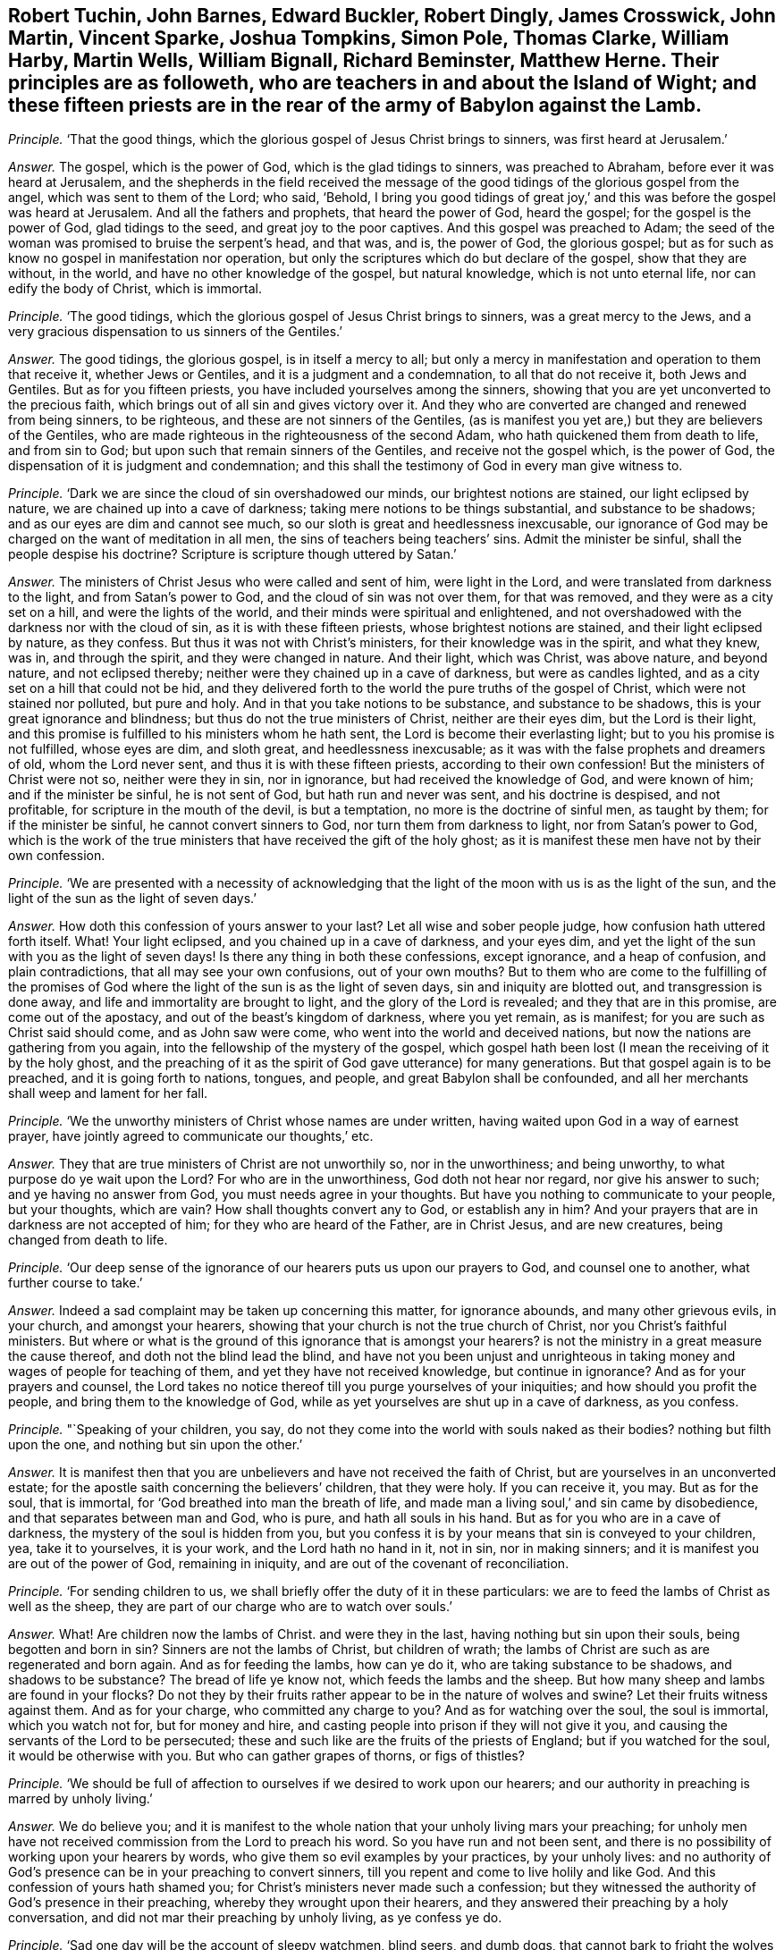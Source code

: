 [.style-blurb, short="Fifteen Priests in and about the Island of Wight"]
== Robert Tuchin, John Barnes, Edward Buckler, Robert Dingly, James Crosswick, John Martin, Vincent Sparke, Joshua Tompkins, Simon Pole, Thomas Clarke, William Harby, Martin Wells, William Bignall, Richard Beminster, Matthew Herne. Their principles are as followeth, who are teachers in and about the Island of Wight; and these fifteen priests are in the rear of the army of Babylon against the Lamb.

[.discourse-part]
_Principle._ '`That the good things, which the glorious gospel of Jesus Christ brings to sinners,
was first heard at Jerusalem.`'

[.discourse-part]
_Answer._ The gospel, which is the power of God, which is the glad tidings to sinners,
was preached to Abraham, before ever it was heard at Jerusalem,
and the shepherds in the field received the message of the
good tidings of the glorious gospel from the angel,
which was sent to them of the Lord; who said, '`Behold,
I bring you good tidings of great joy,`' and this
was before the gospel was heard at Jerusalem.
And all the fathers and prophets, that heard the power of God, heard the gospel;
for the gospel is the power of God, glad tidings to the seed,
and great joy to the poor captives.
And this gospel was preached to Adam;
the seed of the woman was promised to bruise the serpent`'s head, and that was, and is,
the power of God, the glorious gospel;
but as for such as know no gospel in manifestation nor operation,
but only the scriptures which do but declare of the gospel, show that they are without,
in the world, and have no other knowledge of the gospel, but natural knowledge,
which is not unto eternal life, nor can edify the body of Christ, which is immortal.

[.discourse-part]
_Principle._ '`The good tidings, which the glorious gospel of Jesus Christ brings to sinners,
was a great mercy to the Jews,
and a very gracious dispensation to us sinners of the Gentiles.`'

[.discourse-part]
_Answer._ The good tidings, the glorious gospel, is in itself a mercy to all;
but only a mercy in manifestation and operation to them that receive it,
whether Jews or Gentiles, and it is a judgment and a condemnation,
to all that do not receive it, both Jews and Gentiles.
But as for you fifteen priests, you have included yourselves among the sinners,
showing that you are yet unconverted to the precious faith,
which brings out of all sin and gives victory over it.
And they who are converted are changed and renewed from being sinners, to be righteous,
and these are not sinners of the Gentiles,
(as is manifest you yet are,) but they are believers of the Gentiles,
who are made righteous in the righteousness of the second Adam,
who hath quickened them from death to life, and from sin to God;
but upon such that remain sinners of the Gentiles, and receive not the gospel which,
is the power of God, the dispensation of it is judgment and condemnation;
and this shall the testimony of God in every man give witness to.

[.discourse-part]
_Principle._ '`Dark we are since the cloud of sin overshadowed our minds,
our brightest notions are stained, our light eclipsed by nature,
we are chained up into a cave of darkness; taking mere notions to be things substantial,
and substance to be shadows; and as our eyes are dim and cannot see much,
so our sloth is great and heedlessness inexcusable,
our ignorance of God may be charged on the want of meditation in all men,
the sins of teachers being teachers`' sins.
Admit the minister be sinful, shall the people despise his doctrine?
Scripture is scripture though uttered by Satan.`'

[.discourse-part]
_Answer._ The ministers of Christ Jesus who were called and sent of him, were light in the Lord,
and were translated from darkness to the light, and from Satan`'s power to God,
and the cloud of sin was not over them, for that was removed,
and they were as a city set on a hill, and were the lights of the world,
and their minds were spiritual and enlightened,
and not overshadowed with the darkness nor with the cloud of sin,
as it is with these fifteen priests, whose brightest notions are stained,
and their light eclipsed by nature, as they confess.
But thus it was not with Christ`'s ministers, for their knowledge was in the spirit,
and what they knew, was in, and through the spirit, and they were changed in nature.
And their light, which was Christ, was above nature, and beyond nature,
and not eclipsed thereby; neither were they chained up in a cave of darkness,
but were as candles lighted, and as a city set on a hill that could not be hid,
and they delivered forth to the world the pure truths of the gospel of Christ,
which were not stained nor polluted, but pure and holy.
And in that you take notions to be substance, and substance to be shadows,
this is your great ignorance and blindness; but thus do not the true ministers of Christ,
neither are their eyes dim, but the Lord is their light,
and this promise is fulfilled to his ministers whom he hath sent,
the Lord is become their everlasting light; but to you his promise is not fulfilled,
whose eyes are dim, and sloth great, and heedlessness inexcusable;
as it was with the false prophets and dreamers of old, whom the Lord never sent,
and thus it is with these fifteen priests, according to their own confession!
But the ministers of Christ were not so, neither were they in sin, nor in ignorance,
but had received the knowledge of God, and were known of him;
and if the minister be sinful, he is not sent of God, but hath run and never was sent,
and his doctrine is despised, and not profitable,
for scripture in the mouth of the devil, is but a temptation,
no more is the doctrine of sinful men, as taught by them; for if the minister be sinful,
he cannot convert sinners to God, nor turn them from darkness to light,
nor from Satan`'s power to God,
which is the work of the true ministers that have received the gift of the holy ghost;
as it is manifest these men have not by their own confession.

[.discourse-part]
_Principle._ '`We are presented with a necessity of acknowledging that the
light of the moon with us is as the light of the sun,
and the light of the sun as the light of seven days.`'

[.discourse-part]
_Answer._ How doth this confession of yours answer to your last?
Let all wise and sober people judge, how confusion hath uttered forth itself.
What!
Your light eclipsed, and you chained up in a cave of darkness, and your eyes dim,
and yet the light of the sun with you as the light of seven days!
Is there any thing in both these confessions, except ignorance, and a heap of confusion,
and plain contradictions, that all may see your own confusions, out of your own mouths?
But to them who are come to the fulfilling of the promises of God
where the light of the sun is as the light of seven days,
sin and iniquity are blotted out, and transgression is done away,
and life and immortality are brought to light, and the glory of the Lord is revealed;
and they that are in this promise, are come out of the apostacy,
and out of the beast`'s kingdom of darkness, where you yet remain, as is manifest;
for you are such as Christ said should come, and as John saw were come,
who went into the world and deceived nations,
but now the nations are gathering from you again,
into the fellowship of the mystery of the gospel,
which gospel hath been lost (I mean the receiving of it by the holy ghost,
and the preaching of it as the spirit of God gave utterance) for many generations.
But that gospel again is to be preached, and it is going forth to nations, tongues,
and people, and great Babylon shall be confounded,
and all her merchants shall weep and lament for her fall.

[.discourse-part]
_Principle._ '`We the unworthy ministers of Christ whose names are under written,
having waited upon God in a way of earnest prayer,
have jointly agreed to communicate our thoughts,`' etc.

[.discourse-part]
_Answer._ They that are true ministers of Christ are not unworthily so, nor in the unworthiness;
and being unworthy, to what purpose do ye wait upon the Lord?
For who are in the unworthiness, God doth not hear nor regard,
nor give his answer to such; and ye having no answer from God,
you must needs agree in your thoughts.
But have you nothing to communicate to your people, but your thoughts, which are vain?
How shall thoughts convert any to God, or establish any in him?
And your prayers that are in darkness are not accepted of him;
for they who are heard of the Father, are in Christ Jesus, and are new creatures,
being changed from death to life.

[.discourse-part]
_Principle._ '`Our deep sense of the ignorance of our hearers puts us upon our prayers to God,
and counsel one to another, what further course to take.`'

[.discourse-part]
_Answer._ Indeed a sad complaint may be taken up concerning this matter, for ignorance abounds,
and many other grievous evils, in your church, and amongst your hearers,
showing that your church is not the true church of Christ,
nor you Christ`'s faithful ministers.
But where or what is the ground of this ignorance that is amongst your hearers?
is not the ministry in a great measure the cause thereof,
and doth not the blind lead the blind,
and have not you been unjust and unrighteous in taking
money and wages of people for teaching of them,
and yet they have not received knowledge, but continue in ignorance?
And as for your prayers and counsel,
the Lord takes no notice thereof till you purge yourselves of your iniquities;
and how should you profit the people, and bring them to the knowledge of God,
while as yet yourselves are shut up in a cave of darkness, as you confess.

[.discourse-part]
_Principle._ "`Speaking of your children, you say,
do not they come into the world with souls naked as their bodies?
nothing but filth upon the one, and nothing but sin upon the other.`'

[.discourse-part]
_Answer._ It is manifest then that you are unbelievers and have not received the faith of Christ,
but are yourselves in an unconverted estate;
for the apostle saith concerning the believers`' children, that they were holy.
If you can receive it, you may.
But as for the soul, that is immortal, for '`God breathed into man the breath of life,
and made man a living soul,`' and sin came by disobedience,
and that separates between man and God, who is pure, and hath all souls in his hand.
But as for you who are in a cave of darkness, the mystery of the soul is hidden from you,
but you confess it is by your means that sin is conveyed to your children, yea,
take it to yourselves, it is your work, and the Lord hath no hand in it, not in sin,
nor in making sinners; and it is manifest you are out of the power of God,
remaining in iniquity, and are out of the covenant of reconciliation.

[.discourse-part]
_Principle._ '`For sending children to us,
we shall briefly offer the duty of it in these particulars:
we are to feed the lambs of Christ as well as the sheep,
they are part of our charge who are to watch over souls.`'

[.discourse-part]
_Answer._ What!
Are children now the lambs of Christ.
and were they in the last, having nothing but sin upon their souls,
being begotten and born in sin?
Sinners are not the lambs of Christ, but children of wrath;
the lambs of Christ are such as are regenerated and born again.
And as for feeding the lambs, how can ye do it, who are taking substance to be shadows,
and shadows to be substance?
The bread of life ye know not, which feeds the lambs and the sheep.
But how many sheep and lambs are found in your flocks?
Do not they by their fruits rather appear to be in the nature of wolves and swine?
Let their fruits witness against them.
And as for your charge, who committed any charge to you?
And as for watching over the soul, the soul is immortal, which you watch not for,
but for money and hire, and casting people into prison if they will not give it you,
and causing the servants of the Lord to be persecuted;
these and such like are the fruits of the priests of England;
but if you watched for the soul, it would be otherwise with you.
But who can gather grapes of thorns, or figs of thistles?

[.discourse-part]
_Principle._ '`We should be full of affection to ourselves if we desired to work upon our hearers;
and our authority in preaching is marred by unholy living.`'

[.discourse-part]
_Answer._ We do believe you;
and it is manifest to the whole nation that your unholy living mars your preaching;
for unholy men have not received commission from the Lord to preach his word.
So you have run and not been sent,
and there is no possibility of working upon your hearers by words,
who give them so evil examples by your practices, by your unholy lives:
and no authority of God`'s presence can be in your preaching to convert sinners,
till you repent and come to live holily and like God.
And this confession of yours hath shamed you;
for Christ`'s ministers never made such a confession;
but they witnessed the authority of God`'s presence in their preaching,
whereby they wrought upon their hearers,
and they answered their preaching by a holy conversation,
and did not mar their preaching by unholy living, as ye confess ye do.

[.discourse-part]
_Principle._ '`Sad one day will be the account of sleepy watchmen, blind seers, and dumb dogs,
that cannot bark to fright the wolves or warn the sheep.`'

[.discourse-part]
_Answer._ Then look to yourselves;
for blind seers are such as do not convert the people
who speak imaginations of their own hearts,
and not from the mouth of the Lord, and use their tongues,
when the Lord hath not spoken unto them, and preach for hire and divine for money,
and seek for gain from their quarter;
and that cry peace to them that put into their mouths,
and prepare war against them who do not: such are blind seers, sleepy watchmen,
and dumb dogs, of whom you speak; whose account indeed will be sad one day.
And these are the wolves that must be frighted, that do put on the sheep`'s clothing,
but inwardly are raveners and devourers,
which went out from the apostles in the days of John,
and which Christ prophesied should come; of whose generation you are,
and not of the generation of the sheep, who ever were persecuted;
and the Lord is beginning to affright you and to gather his sheep,
and this is the Lord fulfilling in this day.

[.discourse-part]
_Principle._ '`Many congregations still continue waste;
none compassionate to tell them of the fire and brimstone from heaven for their sins;
how many shoot off a few pop-guns against their gross sins,
and then lick them whole with ill applied promises,
but the blood of the people shall be required at their hands.`'

[.discourse-part]
_Answer._ Many congregations are waste, and ten thousands of people are as a wilderness,
untilled or unploughed, or unplanted, in the way of righteousness,
and the guilt of this will be laid upon the teachers,
who have long been teaching and have been well paid for the work,
and yet left whole congregations waste.
But it was not so in the apostles`' days,
nor among their churches who were in the faith of Christ Jesus;
but when the wolves in sheep`'s clothing entered, then began congregations to lie waste,
which has continued for many generations,
even while the beast and the whore have ruled over the nations;
all nations have laid waste and been void of truth to the Lord.
And who is it except yourselves that shoot pop-guns against their gross sins,
and then lick them whole?
is it not common to cry peace to them that put into your mouths,
and to prepare war against them that do not?
And is it not common amongst you to apply justification
by Christ to people that are uncovered and unrenewed,
and to apply the promises to that birth that is not heir of the kingdom?
And this is ill applied.
And though you may cry against their unholy lives, yet yourselves being unholy,
this is but hypocrisy, and sewing pillows under arm holes;
and the blood of the people will God require at the hand of such teachers and such shepherds.

[.discourse-part]
_Principle._ '`The most faithful messengers of Christ will
acknowledge they came short of their duty.`'

[.discourse-part]
_Answer._ They that are faithful messengers of Christ, have the answer, '`well done,
thou good and faithful servant.`' Where did Paul, or John,
or Peter acknowledge they came short of their duty?
Have not you slandered the servants of the Lord, thinking them to be like yourselves,
and falsely accusing them that you may seem justified, who are false messengers,
and come in his name when you have no commission from him?
And you come short of every good work, but thus it is not with Christ`'s true messengers,
for they fulfill his will that sent them:
and it is the Lord that worketh in them whose they are,
and whose duty they perform by his spirit.

[.discourse-part]
_Principle._ '`The best of us have stammering tongues in this great work,
and oftentimes we do it coldly and by halves, like Pellifer we see but with one eye;
like Milkes, hear but with one ear; like unicorn, push against sin but with one horn.
Place not good preaching in large speaking, judge of a minister by his brains, not lungs,
by his heart, not throat.`'

[.discourse-part]
_Answer._ This is confessed to your own shame, who do your work coldly and by halves:
it shows you have not the same spirit that was amongst the apostles, who were zealous,
and faithful in the work of the Lord, and did it not coldly nor by halves as you do.
And they saw with their eyes and heard with their ears, and their hearts God had opened,
and they were a terror to all unrighteousness wherever it appeared.
And the way to judge of a true minister is not by his brains, nor lungs, nor throat,
but whether he hath received the holy ghost,
and whether they have the same spirit that was amongst the apostles,
and whether the presence of the Lord be with them, and effect his own work through them?
These are the signs of Christ`'s ministers to judge them by:
so you have missed the true character to judge justly,
and your judgment is false, and it shows you are not guided by the infallible spirit of God.

[.discourse-part]
_Principle._ '`We must attend to the words of the minister, though he himself be fruitless;
in which sense we may be said to gather grapes of thorns, and figs of thistles:
unsanctified ministers may possibly convert and comfort sinners,
though our candle be in a dark lantern, and the saints know not what God is a doing.`'

[.discourse-part]
_Answer._ Christ said, '`Either make the tree good, and his fruit good,
or the tree nought and his fruit nought,`' and '`none can gather
grapes of thorns or figs of thistles;`' but you say the contrary:
and are pleading for fruitless ministers that they should be attended to,
but the apostle exhorted to turn from them that had the form of godliness,
but not the power.
And judge in your own selves how your words agree with Christ`'s and the apostles,
they appear to be quite contrary.
And unsanctified men are not Christ`'s ministers,
nor did Christ ever send unsanctified persons, and they that run and were not sent,
should not profit, nor did profit the people at all,
could neither comfort saints nor convert sinners.
But you are pleading for unsanctified ministers and for sinful ministers,
and say that people should not despise their doctrine; yea,
the doctrine and words of unbelievers are despised and rejected by the saints,
and though you say, '`scripture is scripture though uttered by Satan,`' yet I say,
scripture in the mouth of Satan is temptation and not edification;
and it is true your hearts are dark, and minds are dark, even as a dark lantern,
we do believe it; and the light in you shines in darkness,
and is held in the dark lantern, and no light in you appears unto the dark world,
but your unholy lives and unsanctified spirits, and you know not what God is a doing,
who are unbelievers.
But the saints have the mind of Christ, and know what God is doing;
for his spirit dwells in them,
but you have shut out yourselves that you are ignorant of God and what he is doing;
but Christ`'s ministers, their light shines among men, and their good works are seen,
but you have showed your folly and ignorance to all the world.

[.discourse-part]
_Principle._ '`But what if somewhat in the lives of ministers, contradict the word they preach;
disorderly teachers are pretty well purged out; if any continue,
it is the fault of them that do not bring their wickedness to light,
that such may be rooted out, who make the offering to be abhorred,
the sins of the teachers being teachers`' sins.`'

[.discourse-part]
_Answer._ The true ministers of Christ, their conversations were in heaven,
and their good works and holy lives were agreeable to the word they preached;
but disorderly teachers are not purged out.
To preach for hire, is a disorder, and to cause people to be put into prison,
and to be persecuted, and to be whipped, and to have their goods spoiled,
these are disorderly practices, and such are disorderly teachers,
many of whom there are yet unpurged out.
But now the Lord God is arisen to try and to purge, and to bring wickedness to light,
and to condemn the sins of teachers, and teachers for their sins,
and such shall be rooted out, whose offering is abhorred of the Lord,
because iniquity lodges in their hearts, and their lives are unsanctified,
contradicting in their practices what they preach in words;
such are hypocrites whom God will judge,
and the law will utterly root you out in his season; you that are disorderly,
and out of the order of the true church of Christ.

[.discourse-part]
_Principle._ '`We do not thunder in our pulpits, nor lighten in our conversations as we might;
our thunderings are no more heard by glorifying Christ
than their hallelujahs are by us.`'

[.discourse-part]
_Answer._ You want the word of the Lord, which is terrible, it is not in your mouths,
but the words of your own imaginations;
and your words answer not to the witness of God in the people`'s consciences,
but you are like the dreamers the apostle speaks of;
whose conversations are bad examples to all that look upon you;
your unholy lives give an ill savour, and do not enlighten any man in the way of truth;
and saints, that are glorified, do deny you, and hear you not,
excepting to give their witness against you:
neither do you know what the saints`' hallelujahs are,
who rejoice over the whore that hath made all nations drunk;
but of these things are you ignorant,
and you are shut out from the assembly of them that
can sing hallelujah to God and the Lamb forevermore.

[.discourse-part]
_Principle._ '`It is treason to undertake an embassage without commission: I sent them not,
yet they run, saith the Lord, not knowing why, nor whither,
they can tell no tidings for climbing on high,
with the ape they do but show their own deformity.`'

[.discourse-part]
_Answer._ There is none more guilty than yourselves of this treason,
and out of your own mouths will the Lord judge you.
Where is your commission, and what is it?
Any other except such as the pope gave to his ministers?
having your degrees in your schools and attaining from one art and office to another,
till at last you profess to be attained to the ministry:
but this is not God`'s way of commissioning, but antichrist`'s way,
and the Lord God is risen who will confound it.
For the Lord hath not spoken to you, neither hath he revealed his glory to you,
you have neither seen his shape nor heard his voice, neither are the tidings you bring,
effectual to convert sinners; for you are climbed up another way,
and enter not in at the door, and the ape is truly your figure,
for your deformity appears to the saints,
and all the children of light do see you and your original,
which came up in the falling away of the true churches, when antichrist took the throne,
and the man of sin got up into the temple,
who for many generations amongst you hath shown himself to be God,
and hath been worshipped as God.

[.discourse-part]
_Principle._ '`The accomplices of Korah, Dathan, and Abiram, who usurped the priests`' office,
were destroyed, a warning piece for such as usurp the ministerial function uncalled,
and unordained; let them take heed, when they presume to vent their illiterate,
rude incoherence, and blasphemous stuff.`'

[.discourse-part]
_Answer._ This belongs to yourselves, ye men of unholy lives,
who have usurped the ministry uncalled and unordained of the Lord, and by his spirit;
and you may take warning at Korah`'s destruction,
whom the Lord shall as surely destroy with the fire of his jealousy.
For while the beast hath had power over nations, and the whore made nations drunk,
all this time hath your authority been exalted, by which you have been set up,
and your ministers, without the life that the true ministers were in,
and without that call and ordination which they had, for you are of man and by man,
and you effect not the work of the true ministry of Christ, but are left desolate,
and are desolate of the presence of God,
being yourselves unlearned in the doctrine of Christ,
venting your imaginations out of the truth, and out of the power of God,
and there stands your ministry.

[.discourse-part]
_Principle._ '`Unsanctified ministers may possibly convert to God.`'

[.discourse-part]
_Answer._ No, he that is unsanctified is out of the power of God,
and the word of God abides not in him, and he runs and is not sent,
and it is not possible that such can convert sinners,
who are themselves unconverted from their iniquities.

[.discourse-part]
_Principle._ '`That some learned Christians have been able to squeeze the greatest
mysteries of our religion out of the writings of some heathens.`'

[.discourse-part]
_Answer._ This is the sum of your principles, you fifteen priests,
and here is the sum of your ignorance and wretchedness discovered,
and the vanity of your religion, whose foundation is the writings of heathens,
and the heathens that knew not God; out of their writings is your religion made up,
as you confess.
This is the whore`'s religion that sits upon the beast,
that the world hath long wondered after,
and not the true religion which the apostles and true churches were in.
And they are no christians, no saints,
nor true christians that go to the writings of heathens to squeeze out mysteries;
they that do so, are the christians in the apostacy,
who are fallen from the life of righteousness, such as you and thousands are,
at this day, being without the spirit, and without Christ;
therefore you run to the heathen for knowledge, and shame true christianity,
and true christians, in reputing the heathen wiser than yourselves,
who are fain to run to their writings to make up your mysteries.
And such is your religion, deceit, and vanity, and the mystery thereof, studied for,
out of the heathens`' writings!
This is christianity in the apostacy,
and the religion apostatized from the life of true christianity;
for the true christian religion, the foundation thereof is Christ,
who is the mystery of God, and of life, and salvation,
and the mysteries of our true christian religion,
which we live in that are come out of the apostasy,
are revealed to us by the spirit of the Father that dwells in us,
and is in all that are in the true christian religion,
who deny the heathens and your apostatized christians,
and are come into the mysteries of eternal salvation,
which are not squeezed by imaginations of men, but revealed by the spirit of God;
the great mystery, Christ in us, and the mystery of the kingdom,
all this is made manifest to us, and to true christians,
whose religion stands in the power of God, and not in the tradition of men,
nor fetched from the heathens`' writings.
And this religion will stand forever, but your religion, and ministry, and church,
will the Lord confound, the author of which is the heathens`' writings;
and how then shalt it stand?
It is out of the bottomless pit, and ariseth out of that,
and thither shall it be turned into the pit that hath no bottom.
Oh! how have you blind leaders led the blind, that have been professing to teach Christ,
and faith in him, these many years.
And have you taken so much money of the nations,
and do you now tell us that the greatest mysteries of your
religion are squeezed out of the heathens`' writings?
O ye unrighteous men, blind leaders! the Lord God Almighty is now risen,
and the nations can no longer be satisfied with this religion,
but the Lord is gathering out of your mouths, and you must howl and lament;
all the idle dumb shepherds shall be confounded, and souls delivered,
of which they have made a prey;
for the souls of men have been the merchandise of Babylon`'s merchants,
they have bought and sold the souls of men, they have blinded the eye of the soul,
and trodden it down,
and the immortal soul hath not been respected otherwise than to make merchandise thereof,
to get gain thereby.
There have been many traffickers since the days of the apostles,
that have made merchandise of souls, but the judgment of the great whore is come,
and of Babylon the mother of harlots,
and the Lord God and the Lamb will plead against her,
and the jaws of the wicked shall be broken,
and their hearts shall utterly fail in the midst of them,
and the Lord will reveal his righteousness from heaven,
and by his judgments shall he be known in the earth, a mighty God, and a dreadful;
and his dread and terror shall take hold upon your consciences.
Come down and sit in the dust, for the Lord`'s controversy is against you;
he will bruise you with an iron rod, he will break you as a potter`'s vessel,
and his hand ye shall not escape;
for ye are but like briars and thorns in battle before him,
and like the stubble in which the fire is kindled,
and you will be as the dross in the time of purging, and as reprobate silver:
the Lord God hath said it.
